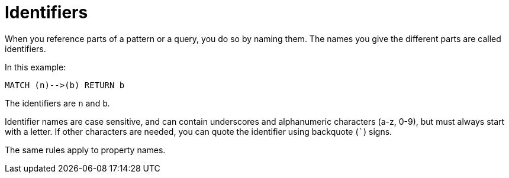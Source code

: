 [[cypher-identifiers]]
Identifiers
===========

When you reference parts of a pattern or a query, you do so by naming them.
The names you give the different parts are called identifiers.

In this example:

[source,cypher]
----
MATCH (n)-->(b) RETURN b
----

The identifiers are +n+ and +b+.

Identifier names are case sensitive, and can contain underscores and alphanumeric characters (a-z, 0-9), but must
always start with a letter.
If other characters are needed, you can quote the identifier using backquote (+`+) signs.

The same rules apply to property names.

